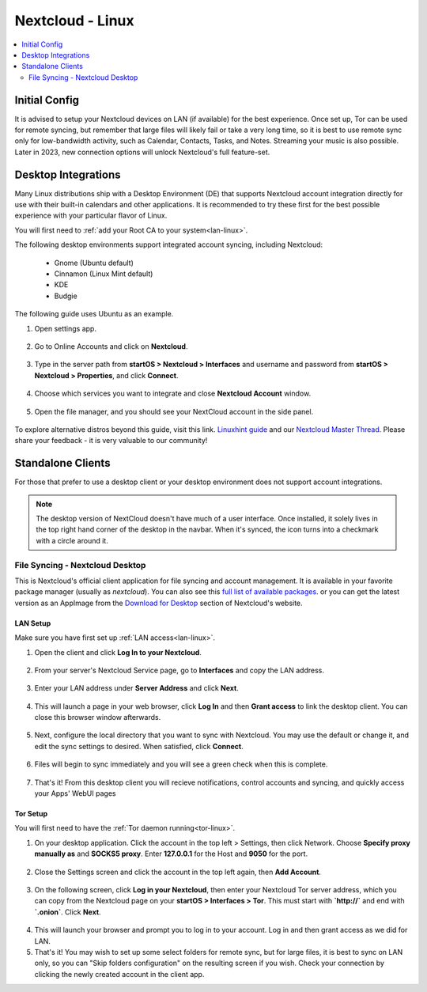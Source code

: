 .. _nextcloud-linux:

=================
Nextcloud - Linux 
=================

.. contents::
  :depth: 2 
  :local:

Initial Config
--------------
It is advised to setup your Nextcloud devices on LAN (if available) for the best experience.  Once set up, Tor can be used for remote syncing, but remember that large files will likely fail or take a very long time, so it is best to use remote sync only for low-bandwidth activity, such as Calendar, Contacts, Tasks, and Notes.  Streaming your music is also possible.  Later in 2023, new connection options will unlock Nextcloud's full feature-set.

Desktop Integrations
--------------------
Many Linux distributions ship with a Desktop Environment (DE) that supports Nextcloud account integration directly for use with their built-in calendars and other applications.  It is recommended to try these first for the best possible experience with your particular flavor of Linux.

You will first need to :ref:`add your Root CA to your system<lan-linux>`.

The following desktop environments support integrated account syncing, including Nextcloud:

    - Gnome (Ubuntu default)
    - Cinnamon (Linux Mint default)
    - KDE
    - Budgie

The following guide uses Ubuntu as an example.

1. Open settings app.

  .. figure:: /_static/images/nextcloud/nextcloud-linux-1.png
    :width: 60%
    :alt: open settings app
    
2. Go to Online Accounts and click on **Nextcloud**.

  .. figure:: /_static/images/nextcloud/nextcloud-linux-2.png
    :width: 60%
    :alt: online accounts settings

3. Type in the server path from **startOS > Nextcloud > Interfaces** and username and password from **startOS > Nextcloud > Properties**, and click **Connect**.

  .. figure:: /_static/images/nextcloud/nextcloud-linux-3.png
    :width: 60%
    :alt: enter nextcloud credentials

4. Choose which services you want to integrate and close **Nextcloud Account** window.

  .. figure:: /_static/images/nextcloud/nextcloud-linux-4.png
    :width: 60%
    :alt: nextcloud account services

5. Open the file manager, and you should see your NextCloud account in the side panel.

  .. figure:: /_static/images/nextcloud/nextcloud-linux-5.png
    :width: 60%
    :alt: nextcloud in file manager

To explore alternative distros beyond this guide, visit this link. `Linuxhint guide <https://linuxhint.com/linux_file_managers_nextcloud/>`_ and our `Nextcloud Master Thread <https://community.start9.com/t/nextcloud-master-thread/>`_.  Please share your feedback - it is very valuable to our community!

Standalone Clients
------------------
For those that prefer to use a desktop client or your desktop environment does not support account integrations.

.. note:: The desktop version of NextCloud doesn't have much of a user interface.  Once installed, it solely lives in the top right hand corner of the desktop in the navbar. When it's synced, the icon turns into a checkmark with a circle around it.

File Syncing - Nextcloud Desktop
================================
This is Nextcloud's official client application for file syncing and account management.  It is available in your favorite package manager (usually as `nextcloud`).  You can also see this `full list of available packages <https://help.nextcloud.com/t/linux-packages-status/>`_.   or you can get the latest version as an AppImage from the `Download for Desktop <https://nextcloud.com/install/#install-clients>`_ section of Nextcloud's website.

LAN Setup
.........
Make sure you have first set up :ref:`LAN access<lan-linux>`.

1. Open the client and click **Log In to your Nextcloud**.

  .. figure:: /_static/images/nextcloud/nextcloud-linux-desktop-1.png
    :width: 60%
    :alt: nextcloud login

2. From your server's Nextcloud Service page, go to **Interfaces** and copy the LAN address.

  .. figure:: /_static/images/nextcloud/nextcloud-mac-step3-lan.png
    :width: 60%
    :alt: nextcloud interfaces

3. Enter your LAN address under **Server Address** and click **Next**.

  .. figure:: /_static/images/nextcloud/nextcloud-linux-desktop-2.png
    :width: 60%
    :alt: nextcloud server path

4. This will launch a page in your web browser, click **Log In** and then **Grant access** to link the desktop client. You can close this browser window afterwards.

  .. figure:: /_static/images/nextcloud/nextcloud-mac-step5.png
    :width: 60%
    :alt: nextcloud login and grant access

5. Next, configure the local directory that you want to sync with Nextcloud. You may use the default or change it, and edit the sync settings to desired. When satisfied, click **Connect**.

  .. figure:: /_static/images/nextcloud/nextcloud-linux-desktop-3.png
    :width: 60%
    :alt: nextcloud add account

6. Files will begin to sync immediately and you will see a green check when this is complete.

  .. figure:: /_static/images/nextcloud/nextcloud-linux-desktop-5.png
    :width: 60%
    :alt: nextcloud sync

7.  That's it! From this desktop client you will recieve notifications, control accounts and syncing, and quickly access your Apps' WebUI pages

Tor Setup
.........
You will first need to have the :ref:`Tor daemon running<tor-linux>`.

1. On your desktop application. Click the account in the top left > Settings, then click Network. Choose **Specify proxy manually as** and **SOCKS5 proxy**. Enter **127.0.0.1** for the Host and **9050** for the port.

  .. figure:: /_static/images/nextcloud/nextcloud-linux-tor-1.png
    :width: 60%
    :alt: nextcloud network settings

2. Close the Settings screen and click the account in the top left again, then **Add Account**.

  .. figure:: /_static/images/nextcloud/nextcloud-linux-tor-2.png
    :width: 60%
    :alt: nextcloud add account

3. On the following screen, click **Log in your Nextcloud**, then enter your Nextcloud Tor server address, which you can copy from the Nextcloud page on your **startOS > Interfaces > Tor**. This must start with **`http://`** and end with **`.onion`**. Click **Next**.

  .. figure:: /_static/images/nextcloud/nextcloud-linux-desktop-1.png
    :width: 60%
    :alt: nextcloud server path

  .. figure:: /_static/images/nextcloud/nextcloud-linux-tor-3.png
    :width: 60%
    :alt: nextcloud add account

4. This will launch your browser and prompt you to log in to your account. Log in and then grant access as we did for LAN.
5. That's it! You may wish to set up some select folders for remote sync, but for large files, it is best to sync on LAN only, so you can "Skip folders configuration" on the resulting screen if you wish. Check your connection by clicking the newly created account in the client app.